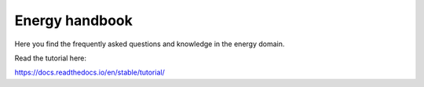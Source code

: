 Energy handbook
=======================================

Here you find the frequently asked questions and knowledge in the energy domain.

Read the tutorial here:

https://docs.readthedocs.io/en/stable/tutorial/
